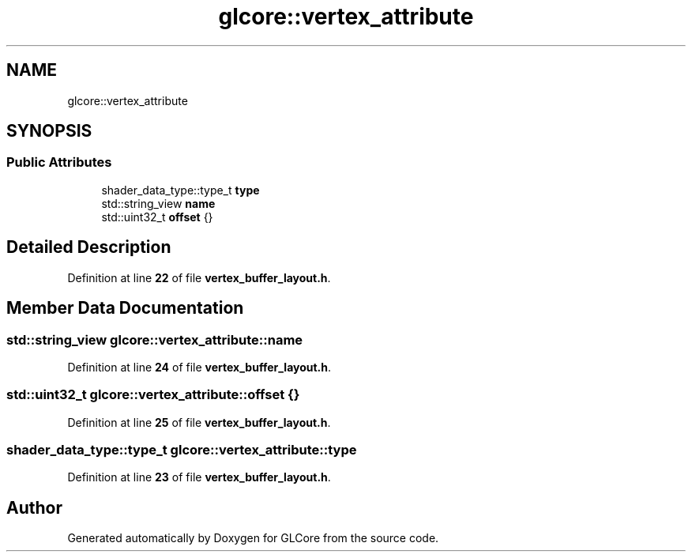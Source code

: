 .TH "glcore::vertex_attribute" 3 "Fri Apr 28 2023" "GLCore" \" -*- nroff -*-
.ad l
.nh
.SH NAME
glcore::vertex_attribute
.SH SYNOPSIS
.br
.PP
.SS "Public Attributes"

.in +1c
.ti -1c
.RI "shader_data_type::type_t \fBtype\fP"
.br
.ti -1c
.RI "std::string_view \fBname\fP"
.br
.ti -1c
.RI "std::uint32_t \fBoffset\fP {}"
.br
.in -1c
.SH "Detailed Description"
.PP 
Definition at line \fB22\fP of file \fBvertex_buffer_layout\&.h\fP\&.
.SH "Member Data Documentation"
.PP 
.SS "std::string_view glcore::vertex_attribute::name"

.PP
Definition at line \fB24\fP of file \fBvertex_buffer_layout\&.h\fP\&.
.SS "std::uint32_t glcore::vertex_attribute::offset {}"

.PP
Definition at line \fB25\fP of file \fBvertex_buffer_layout\&.h\fP\&.
.SS "shader_data_type::type_t glcore::vertex_attribute::type"

.PP
Definition at line \fB23\fP of file \fBvertex_buffer_layout\&.h\fP\&.

.SH "Author"
.PP 
Generated automatically by Doxygen for GLCore from the source code\&.
